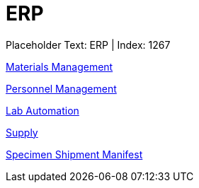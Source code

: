 = ERP
:render_as: Level2
:v291_section: 

Placeholder Text: ERP | Index: 1267

xref:ERP/Materials_Management.adoc[Materials Management]

xref:ERP/Personnel_Management.adoc[Personnel Management]

xref:ERP/Lab_Automation.adoc[Lab Automation]

xref:ERP/Supply.adoc[Supply]

xref:ERP/Specimen_Shipment_Manifest.adoc[Specimen Shipment Manifest]

